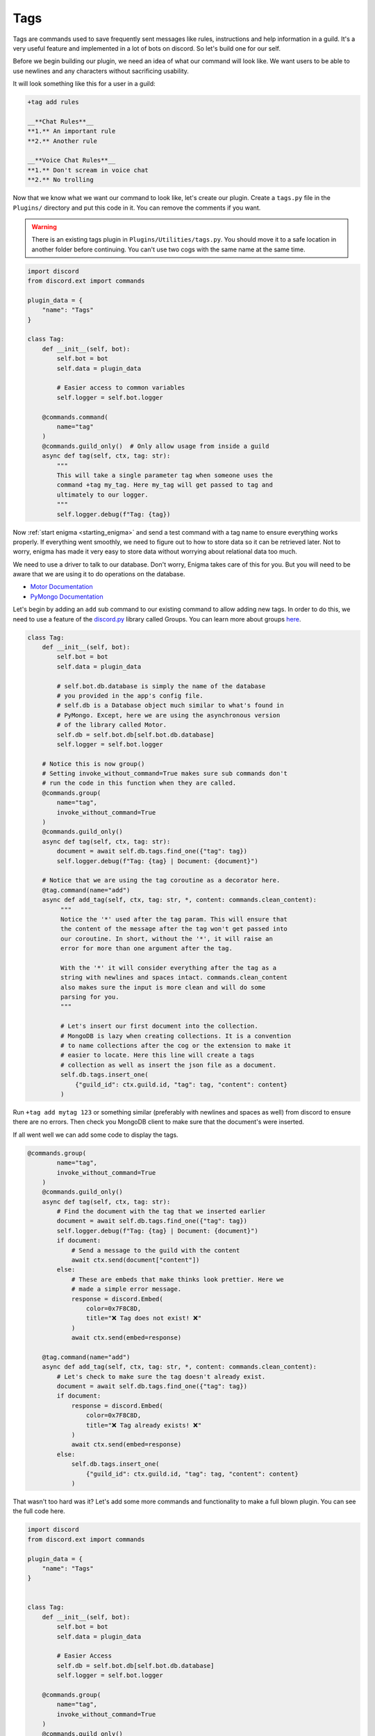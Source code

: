 ====
Tags
====

Tags are commands used to save frequently sent messages like rules, instructions and help information in a guild.
It's a very useful feature and implemented in a lot of bots on discord. So let's build one for our self.

Before we begin building our plugin, we need an idea of what our command will look like. We want users to be
able to use newlines and any characters without sacrificing usability.

It will look something like this for a user in a guild:

.. code-block:: text

   +tag add rules

   __**Chat Rules**__
   **1.** An important rule
   **2.** Another rule

   __**Voice Chat Rules**__
   **1.** Don't scream in voice chat
   **2.** No trolling


Now that we know what we want our command to look like, let's create our plugin.
Create a ``tags.py`` file in the ``Plugins/`` directory and put this code in it.
You can remove the comments if you want.

.. warning::

    There is an existing tags plugin in ``Plugins/Utilities/tags.py``. You should
    move it to a safe location in another folder before continuing. You can't use
    two cogs with the same name at the same time.

.. code-block:: python3

   import discord
   from discord.ext import commands

   plugin_data = {
       "name": "Tags"
   }

   class Tag:
       def __init__(self, bot):
           self.bot = bot
           self.data = plugin_data

           # Easier access to common variables
           self.logger = self.bot.logger

       @commands.command(
           name="tag"
       )
       @commands.guild_only()  # Only allow usage from inside a guild
       async def tag(self, ctx, tag: str):
           """
           This will take a single parameter tag when someone uses the
           command +tag my_tag. Here my_tag will get passed to tag and
           ultimately to our logger.
           """
           self.logger.debug(f"Tag: {tag})


Now :ref:`start enigma <starting_enigma>` and send a test command with a tag name to ensure everything works properly.
If everything went smoothly, we need to figure out to how to store data so it can be retrieved later.
Not to worry, enigma has made it very easy to store data without worrying about relational data too much.

We need to use a driver to talk to our database. Don't worry, Enigma takes care of this for you. But you will need to be aware that we are using it
to do operations on the database.

- `Motor Documentation <https://motor.readthedocs.io/en/stable/>`_
- `PyMongo Documentation <https://api.mongodb.com/python/current/>`_

Let's begin by adding an ``add`` sub command to our existing command to allow adding new tags.
In order to do this, we need to use a feature of the `discord.py <http://discordpy.readthedocs.io/en/stable/>`_ library called Groups.
You can learn more about groups `here <http://rapptz.github.io/discord.py/docs/faq.html#how-do-i-make-a-subcommand>`_.

.. code-block:: python3

   class Tag:
       def __init__(self, bot):
           self.bot = bot
           self.data = plugin_data

           # self.bot.db.database is simply the name of the database
           # you provided in the app's config file.
           # self.db is a Database object much similar to what's found in
           # PyMongo. Except, here we are using the asynchronous version
           # of the library called Motor.
           self.db = self.bot.db[self.bot.db.database]
           self.logger = self.bot.logger

       # Notice this is now group()
       # Setting invoke_without_command=True makes sure sub commands don't
       # run the code in this function when they are called.
       @commands.group(
           name="tag",
           invoke_without_command=True
       )
       @commands.guild_only()
       async def tag(self, ctx, tag: str):
           document = await self.db.tags.find_one({"tag": tag})
           self.logger.debug(f"Tag: {tag} | Document: {document}")

       # Notice that we are using the tag coroutine as a decorator here.
       @tag.command(name="add")
       async def add_tag(self, ctx, tag: str, *, content: commands.clean_content):
            """
            Notice the '*' used after the tag param. This will ensure that
            the content of the message after the tag won't get passed into
            our coroutine. In short, without the '*', it will raise an
            error for more than one argument after the tag.

            With the '*' it will consider everything after the tag as a
            string with newlines and spaces intact. commands.clean_content
            also makes sure the input is more clean and will do some
            parsing for you.
            """

            # Let's insert our first document into the collection.
            # MongoDB is lazy when creating collections. It is a convention
            # to name collections after the cog or the extension to make it
            # easier to locate. Here this line will create a tags
            # collection as well as insert the json file as a document.
            self.db.tags.insert_one(
                {"guild_id": ctx.guild.id, "tag": tag, "content": content}
            )

Run ``+tag add mytag 123`` or something similar (preferably with newlines and spaces as well) from discord to ensure
there are no errors. Then check you MongoDB client to make sure that the document's were inserted.

If all went well we can add some code to display the tags.

.. code-block:: python3

   @commands.group(
           name="tag",
           invoke_without_command=True
       )
       @commands.guild_only()
       async def tag(self, ctx, tag: str):
           # Find the document with the tag that we inserted earlier
           document = await self.db.tags.find_one({"tag": tag})
           self.logger.debug(f"Tag: {tag} | Document: {document}")
           if document:
               # Send a message to the guild with the content
               await ctx.send(document["content"])
           else:
               # These are embeds that make thinks look prettier. Here we
               # made a simple error message.
               response = discord.Embed(
                   color=0x7F8C8D,
                   title="❌ Tag does not exist! ❌"
               )
               await ctx.send(embed=response)

       @tag.command(name="add")
       async def add_tag(self, ctx, tag: str, *, content: commands.clean_content):
           # Let's check to make sure the tag doesn't already exist.
           document = await self.db.tags.find_one({"tag": tag})
           if document:
               response = discord.Embed(
                   color=0x7F8C8D,
                   title="❌ Tag already exists! ❌"
               )
               await ctx.send(embed=response)
           else:
               self.db.tags.insert_one(
                   {"guild_id": ctx.guild.id, "tag": tag, "content": content}
               )

That wasn't too hard was it? Let's add some more commands and functionality to make a full blown plugin.
You can see the full code here.

.. code-block:: python3

   import discord
   from discord.ext import commands

   plugin_data = {
       "name": "Tags"
   }


   class Tag:
       def __init__(self, bot):
           self.bot = bot
           self.data = plugin_data

           # Easier Access
           self.db = self.bot.db[self.bot.db.database]
           self.logger = self.bot.logger

       @commands.group(
           name="tag",
           invoke_without_command=True
       )
       @commands.guild_only()
       async def tag(self, ctx, tag: str):
           document = await self.db.tags.find_one({"tag": tag})
           self.logger.debug(f"Tag: {tag} | Document: {document}")
           if document:
               await ctx.send(document["content"])
           else:
               response = discord.Embed(
                   color=0x7F8C8D,
                   title="❌ Tag does not exist! ❌"
               )
               await ctx.send(embed=response)

       @tag.command(name="add")
       async def add_tag(self, ctx, tag: str, *, content: commands.clean_content):
           document = await self.db.tags.find_one({"tag": tag})
           if document:
               response = discord.Embed(
                   color=0x7F8C8D,
                   title="❌ Tag already exists! ❌"
               )
               await ctx.send(embed=response)
           else:
               self.db.tags.insert_one(
                   {"guild_id": ctx.guild.id, "tag": tag, "content": content}
               )

       @tag.group(
           name="delete",
           invoke_without_command=True
       )
       async def delete_tag(self, ctx, tag: str):
           document = await self.db.tags.find_one({"tag": tag})
           if document:
               await self.db.tags.delete_one({"tag": tag})
           else:
               response = discord.Embed(
                   color=0x7F8C8D,
                   title="❌ Tag not found! ❌"
               )
               await ctx.send(embed=response)

       @tag.command(name="list")
       async def list_tags(self, ctx):
           tags = []
           async for document in self.db.tags.find({"guild_id": ctx.guild.id}):
               tags.append(document["tag"])
           if len(tags) > 0:
               await ctx.send("\n".join(tags))
           else:
               response = discord.Embed(
                   color=0x7F8C8D,
                   title="❌ No tags to list! ❌"
               )
               await ctx.send(embed=response)

       @delete_tag.command(name="all")
       async def delete_all_tags(self, ctx):
           await self.db.tags.delete_many({"guild_id": ctx.guild.id})
           response = discord.Embed(
               color=0x7F8C8D,
               title="✅ All tags deleted! ✅"
           )
           await ctx.send(embed=response)


   def setup(bot):
       bot.add_cog(Tag(bot))

Congratulations! You reached the end of this tutorial. You should now have sufficient knowledge to make more kinds of
plugins.